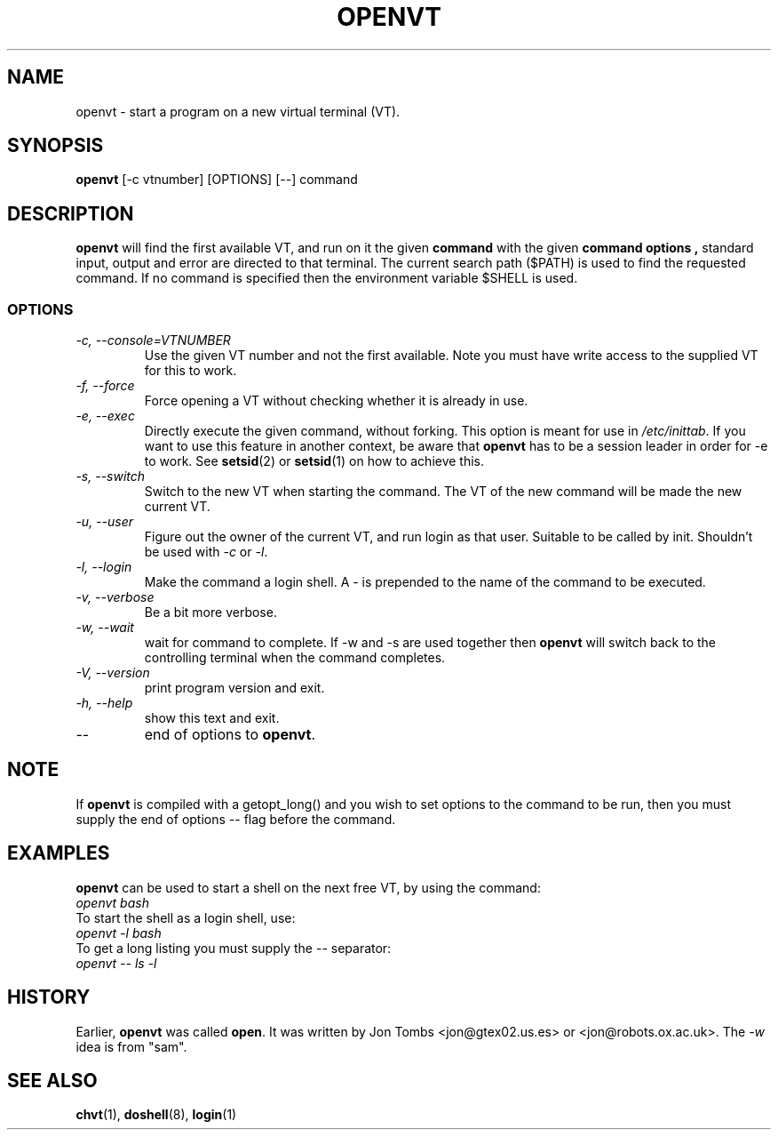 .\" Copyright 1994-95 Jon Tombs (jon@gtex02.us.es, jon@robots.ox.ac.uk)
.\" May be distributed under the GNU General Public License
.TH OPENVT 1 "19 Jul 1996" "kbd"
.SH NAME
openvt \- start a program on a new virtual terminal (VT).
.SH SYNOPSIS
.B openvt
[\-c vtnumber] [OPTIONS] [\-\-] command
.SH DESCRIPTION
.B openvt
will find the first available VT, and run on it the given
.B command
with the given
.B "command options",
standard input, output and error are directed to that terminal. The current
search path ($PATH) is used to find the requested command. If no command is
specified then the environment variable $SHELL is used.
.SS OPTIONS
.TP
.I "\-c, \-\-console=VTNUMBER"
Use the given VT number and not the first available. Note you
must have write access to the supplied VT for this to work.
.TP
.I "\-f, \-\-force"
Force opening a VT without checking whether it is already in use.
.TP
.I "\-e, \-\-exec"
Directly execute the given command, without forking.
This option is meant for use in
.IR /etc/inittab .
If you want to use this feature in another context, be aware that
.B openvt
has to be a session leader in order for \-e to work.  See
.BR setsid (2)
or
.BR setsid (1)
on how to achieve this.
.TP
.I "\-s, \-\-switch"
Switch to the new VT when starting the command. The VT of the new command
will be made the new current VT.
.TP
.I "\-u, \-\-user"
Figure out the owner of the current VT, and run login as that user.
Suitable to be called by init. Shouldn't be used with \fI\-c\fR or \fI\-l\fR.
.TP
.I "\-l, \-\-login"
Make the command a login shell. A \- is prepended to the name of the command
to be executed.
.TP
.I "\-v, \-\-verbose"
Be a bit more verbose.
.TP
.I "\-w, \-\-wait"
wait for command to complete. If \-w and \-s are used together then
.B openvt
will switch back to the controlling terminal when the command completes.
.TP
.I "\-V, \-\-version"
print program version and exit.
.TP
.I "\-h, \-\-help"
show this text and exit.
.TP
.I "\-\-"
end of options to
.BR openvt .
.SH NOTE
If
.B openvt
is compiled with a getopt_long() and you wish to set
options to the command to be run, then you must supply
the end of options \-\- flag before the command.
.SH EXAMPLES
.B openvt
can be used to start a shell on the next free VT, by using the command:
.TP
.I "openvt bash"
.TP

To start the shell as a login shell, use:
.TP
.I "openvt -l bash"
.TP

To get a long listing you must supply the \-\- separator:
.TP
.I "openvt -- ls -l"
.SH HISTORY
Earlier,
.B openvt
was called
.BR open .
It was written by Jon Tombs <jon@gtex02.us.es> or <jon@robots.ox.ac.uk>.
The \fI\-w\fR idea is from "sam".

.SH "SEE ALSO"
.BR chvt (1),
.BR doshell (8),
.BR login (1)
